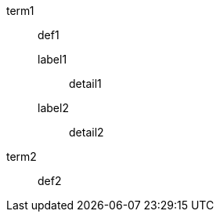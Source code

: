 // single-line nested elements separated by blank line at nested level
term1:: def1
label1::: detail1

label2::: detail2
term2:: def2

